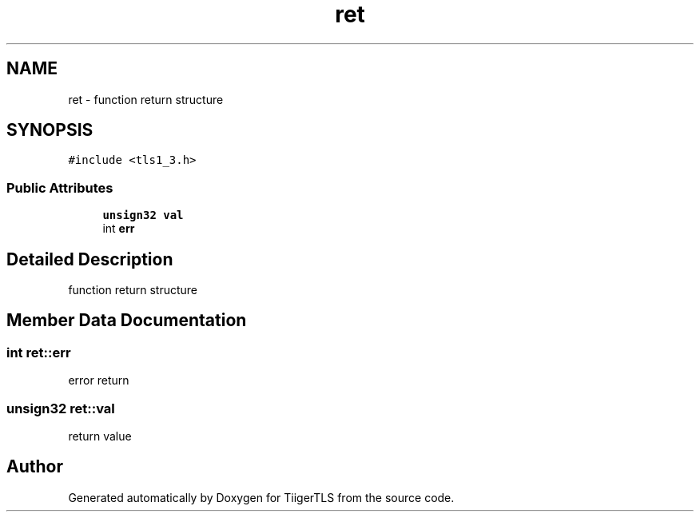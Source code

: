 .TH "ret" 3 "Mon Oct 3 2022" "Version 1.2" "TiigerTLS" \" -*- nroff -*-
.ad l
.nh
.SH NAME
ret \- function return structure  

.SH SYNOPSIS
.br
.PP
.PP
\fC#include <tls1_3\&.h>\fP
.SS "Public Attributes"

.in +1c
.ti -1c
.RI "\fBunsign32\fP \fBval\fP"
.br
.ti -1c
.RI "int \fBerr\fP"
.br
.in -1c
.SH "Detailed Description"
.PP 
function return structure 
.SH "Member Data Documentation"
.PP 
.SS "int ret::err"
error return 
.SS "\fBunsign32\fP ret::val"
return value 

.SH "Author"
.PP 
Generated automatically by Doxygen for TiigerTLS from the source code\&.
